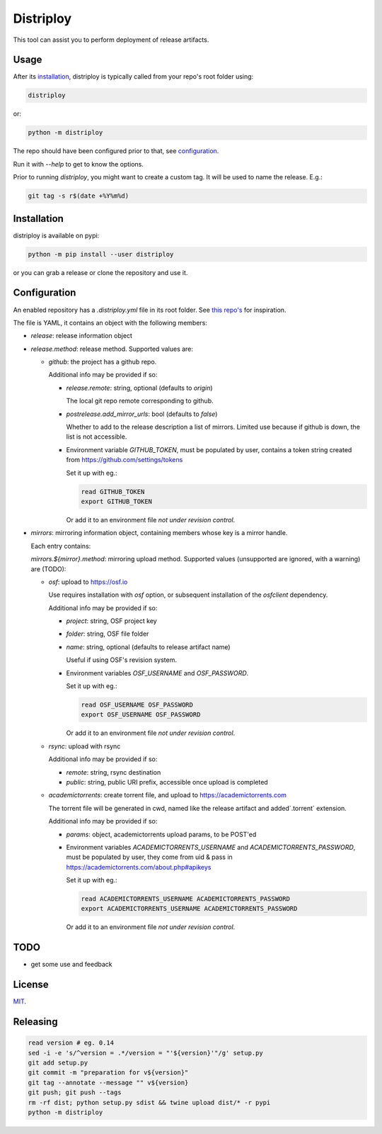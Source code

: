 ##########
Distriploy
##########

This tool can assist you to perform deployment of release artifacts.


Usage
#####

After its `installation`_, distriploy is typically called from your repo's
root folder using:

.. code:: sh

   distriploy

or:

.. code:: sh

   python -m distriploy

The repo should have been configured prior to that, see `configuration`_.

Run it with `--help` to get to know the options.

Prior to running `distriploy`, you might want to create a custom tag. It will be used to name the release. E.g.:

.. code:: sh

   git tag -s r$(date +%Y%m%d)


Installation
############


distriploy is available on pypi:

.. code:: sh

   python -m pip install --user distriploy


or you can grab a release or clone the repository and use it.



Configuration
#############

An enabled repository has a `.distriploy.yml` file in its root folder.
See `this repo's <.distriploy.yml>`_ for inspiration.

The file is YAML, it contains an object with the following members:

- `release`: release information object
- `release.method`: release method. Supported values are:

  - `github`: the project has a github repo.

    Additional info may be provided if so:

    - `release.remote`: string, optional (defaults to `origin`)

      The local git repo remote corresponding to github.

    - `postrelease.add_mirror_urls`: bool (defaults to `false`)

      Whether to add to the release description a list of mirrors.
      Limited use because if github is down, the list is not
      accessible.

    - Environment variable `GITHUB_TOKEN`, must be populated by user,
      contains a token string created from
      https://github.com/settings/tokens

      Set it up with eg.:

      .. code:: sh

         read GITHUB_TOKEN
         export GITHUB_TOKEN

      Or add it to an environment file *not under revision control*.


- `mirrors`: mirroring information object, containing members whose
  key is a mirror handle.

  Each entry contains:

  `mirrors.${mirror}.method`: mirroring upload method. Supported
  values (unsupported are ignored, with a warning) are (TODO):

  - `osf`: upload to https://osf.io

    Use requires installation with `osf` option, or subsequent
    installation of the `osfclient` dependency.

    Additional info may be provided if so:

    - `project`: string, OSF project key

    - `folder`: string, OSF file folder

    - `name`: string, optional (defaults to release artifact name)

      Useful if using OSF's revision system.

    - Environment variables `OSF_USERNAME` and
      `OSF_PASSWORD`.

      Set it up with eg.:

      .. code:: sh

         read OSF_USERNAME OSF_PASSWORD
         export OSF_USERNAME OSF_PASSWORD

      Or add it to an environment file *not under revision control*.


  - `rsync`: upload with rsync

    Additional info may be provided if so:

    - `remote`: string, rsync destination
    - `public`: string, public URI prefix, accessible once upload is completed

  - `academictorrents`: create torrent file, and upload to https://academictorrents.com

    The torrent file will be generated in cwd, named like the release
    artifact and added`.torrent` extension.


    Additional info may be provided if so:

    - `params`: object, academictorrents upload params, to be POST'ed

    - Environment variables `ACADEMICTORRENTS_USERNAME` and
      `ACADEMICTORRENTS_PASSWORD`, must be populated by user,
      they come from uid & pass in https://academictorrents.com/about.php#apikeys

      Set it up with eg.:

      .. code:: sh

         read ACADEMICTORRENTS_USERNAME ACADEMICTORRENTS_PASSWORD
         export ACADEMICTORRENTS_USERNAME ACADEMICTORRENTS_PASSWORD

      Or add it to an environment file *not under revision control*.


TODO
####

- get some use and feedback



License
#######

`MIT <LICENSE>`_.


Releasing
#########

.. code:: sh

   read version # eg. 0.14
   sed -i -e 's/^version = .*/version = "'${version}'"/g' setup.py
   git add setup.py
   git commit -m "preparation for v${version}"
   git tag --annotate --message "" v${version}
   git push; git push --tags
   rm -rf dist; python setup.py sdist && twine upload dist/* -r pypi
   python -m distriploy

